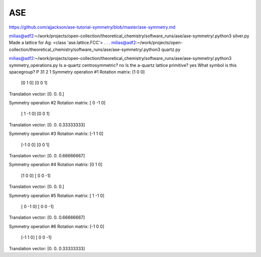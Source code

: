 ASE
===

https://github.com/ajjackson/ase-tutorial-symmetry/blob/master/ase-symmetry.md


milias@adf2:~/work/projects/open-collection/theoretical_chemistry/software_runs/ase/ase-symmetry/.python3 silver.py 
Made a lattice for Ag:  <class 'ase.lattice.FCC'>
.
.
.
milias@adf2:~/work/projects/open-collection/theoretical_chemistry/software_runs/ase/ase-symmetry/.python3 quartz.py 


milias@adf2:~/work/projects/open-collection/theoretical_chemistry/software_runs/ase/ase-symmetry/.python3 symmetry_operations.py 
Is a-quartz centrosymmetric? no
Is the a-quartz lattice primitive? yes
What symbol is this spacegroup? P 31 2 1
Symmetry operation #1
Rotation matrix:  [1 0 0]
                  [0 1 0]
                  [0 0 1]
Translation vector:  [0. 0. 0.]

Symmetry operation #2
Rotation matrix:  [ 0 -1  0]
                  [ 1 -1  0]
                  [0 0 1]
Translation vector:  [0.         0.         0.33333333]

Symmetry operation #3
Rotation matrix:  [-1  1  0]
                  [-1  0  0]
                  [0 0 1]
Translation vector:  [0.         0.         0.66666667]

Symmetry operation #4
Rotation matrix:  [0 1 0]
                  [1 0 0]
                  [ 0  0 -1]
Translation vector:  [0. 0. 0.]

Symmetry operation #5
Rotation matrix:  [ 1 -1  0]
                  [ 0 -1  0]
                  [ 0  0 -1]
Translation vector:  [0.         0.         0.66666667]

Symmetry operation #6
Rotation matrix:  [-1  0  0]
                  [-1  1  0]
                  [ 0  0 -1]
Translation vector:  [0.         0.         0.33333333]


